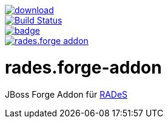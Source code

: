 image::https://api.bintray.com/packages/funthomas424242/funthomas424242-libs/rades.forge-addon/images/download.svg[link="https://bintray.com/funthomas424242/funthomas424242-libs/rades.forge-addon/_latestVersion"]
image::https://travis-ci.org/FunThomas424242/rades.forge-addon.svg?branch=master["Build Status", link="https://travis-ci.org/FunThomas424242/rades.forge-addon"]
image::https://codecov.io/gh/FunThomas424242/rades.forge-addon/branch/master/graph/badge.svg[link="https://codecov.io/gh/FunThomas424242/rades.forge-addon"]
image::https://badge.waffle.io/FunThomas424242/rades.forge-addon.svg?columns=all[link="https://waffle.io/FunThomas424242/rades.forge-addon"]
# rades.forge-addon
JBoss Forge Addon für https://github.com/FunThomas424242/RADeS[RADeS]


